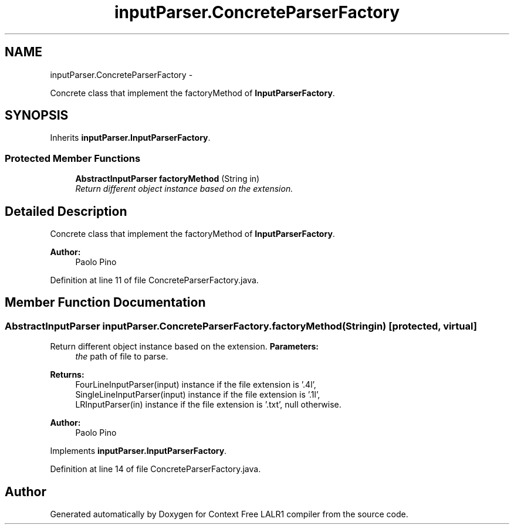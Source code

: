 .TH "inputParser.ConcreteParserFactory" 3 "Wed Mar 21 2012" "Version 1.1" "Context Free LALR1 compiler" \" -*- nroff -*-
.ad l
.nh
.SH NAME
inputParser.ConcreteParserFactory \- 
.PP
Concrete class that implement the factoryMethod of \fBInputParserFactory\fP\&.  

.SH SYNOPSIS
.br
.PP
.PP
Inherits \fBinputParser\&.InputParserFactory\fP\&.
.SS "Protected Member Functions"

.in +1c
.ti -1c
.RI "\fBAbstractInputParser\fP \fBfactoryMethod\fP (String in)"
.br
.RI "\fIReturn different object instance based on the extension\&. \fP"
.in -1c
.SH "Detailed Description"
.PP 
Concrete class that implement the factoryMethod of \fBInputParserFactory\fP\&. 

\fBAuthor:\fP
.RS 4
Paolo Pino 
.RE
.PP

.PP
Definition at line 11 of file ConcreteParserFactory\&.java\&.
.SH "Member Function Documentation"
.PP 
.SS "\fBAbstractInputParser\fP \fBinputParser\&.ConcreteParserFactory\&.factoryMethod\fP (Stringin)\fC [protected, virtual]\fP"

.PP
Return different object instance based on the extension\&. \fBParameters:\fP
.RS 4
\fIthe\fP path of file to parse\&. 
.RE
.PP
\fBReturns:\fP
.RS 4
FourLineInputParser(input) instance if the file extension is '\&.4l',
.br
 SingleLineInputParser(input) instance if the file extension is '\&.1l',
.br
 LRInputParser(in) instance if the file extension is '\&.txt', null otherwise\&. 
.RE
.PP
\fBAuthor:\fP
.RS 4
Paolo Pino 
.RE
.PP

.PP
Implements \fBinputParser\&.InputParserFactory\fP\&.
.PP
Definition at line 14 of file ConcreteParserFactory\&.java\&.

.SH "Author"
.PP 
Generated automatically by Doxygen for Context Free LALR1 compiler from the source code\&.
